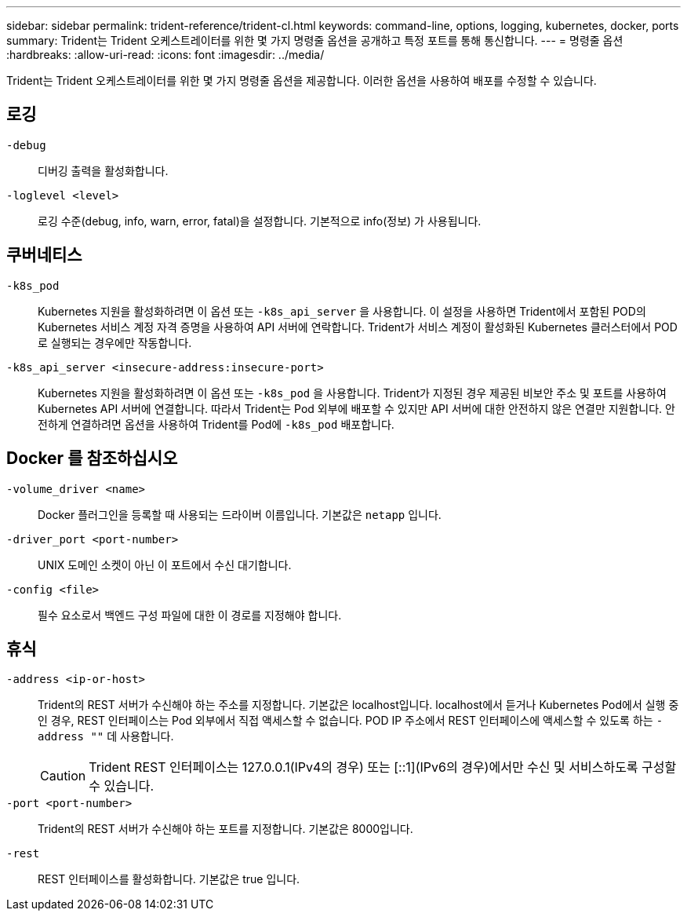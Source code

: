---
sidebar: sidebar 
permalink: trident-reference/trident-cl.html 
keywords: command-line, options, logging, kubernetes, docker, ports 
summary: Trident는 Trident 오케스트레이터를 위한 몇 가지 명령줄 옵션을 공개하고 특정 포트를 통해 통신합니다. 
---
= 명령줄 옵션
:hardbreaks:
:allow-uri-read: 
:icons: font
:imagesdir: ../media/


[role="lead"]
Trident는 Trident 오케스트레이터를 위한 몇 가지 명령줄 옵션을 제공합니다. 이러한 옵션을 사용하여 배포를 수정할 수 있습니다.



== 로깅

`-debug`:: 디버깅 출력을 활성화합니다.
`-loglevel <level>`:: 로깅 수준(debug, info, warn, error, fatal)을 설정합니다. 기본적으로 info(정보) 가 사용됩니다.




== 쿠버네티스

`-k8s_pod`:: Kubernetes 지원을 활성화하려면 이 옵션 또는 `-k8s_api_server` 을 사용합니다. 이 설정을 사용하면 Trident에서 포함된 POD의 Kubernetes 서비스 계정 자격 증명을 사용하여 API 서버에 연락합니다. Trident가 서비스 계정이 활성화된 Kubernetes 클러스터에서 POD로 실행되는 경우에만 작동합니다.
`-k8s_api_server <insecure-address:insecure-port>`:: Kubernetes 지원을 활성화하려면 이 옵션 또는 `-k8s_pod` 을 사용합니다. Trident가 지정된 경우 제공된 비보안 주소 및 포트를 사용하여 Kubernetes API 서버에 연결합니다. 따라서 Trident는 Pod 외부에 배포할 수 있지만 API 서버에 대한 안전하지 않은 연결만 지원합니다. 안전하게 연결하려면 옵션을 사용하여 Trident를 Pod에 `-k8s_pod` 배포합니다.




== Docker 를 참조하십시오

`-volume_driver <name>`:: Docker 플러그인을 등록할 때 사용되는 드라이버 이름입니다. 기본값은 `netapp` 입니다.
`-driver_port <port-number>`:: UNIX 도메인 소켓이 아닌 이 포트에서 수신 대기합니다.
`-config <file>`:: 필수 요소로서 백엔드 구성 파일에 대한 이 경로를 지정해야 합니다.




== 휴식

`-address <ip-or-host>`:: Trident의 REST 서버가 수신해야 하는 주소를 지정합니다. 기본값은 localhost입니다. localhost에서 듣거나 Kubernetes Pod에서 실행 중인 경우, REST 인터페이스는 Pod 외부에서 직접 액세스할 수 없습니다. POD IP 주소에서 REST 인터페이스에 액세스할 수 있도록 하는 `-address ""` 데 사용합니다.
+
--

CAUTION: Trident REST 인터페이스는 127.0.0.1(IPv4의 경우) 또는 [::1](IPv6의 경우)에서만 수신 및 서비스하도록 구성할 수 있습니다.

--
`-port <port-number>`:: Trident의 REST 서버가 수신해야 하는 포트를 지정합니다. 기본값은 8000입니다.
`-rest`:: REST 인터페이스를 활성화합니다. 기본값은 true 입니다.

